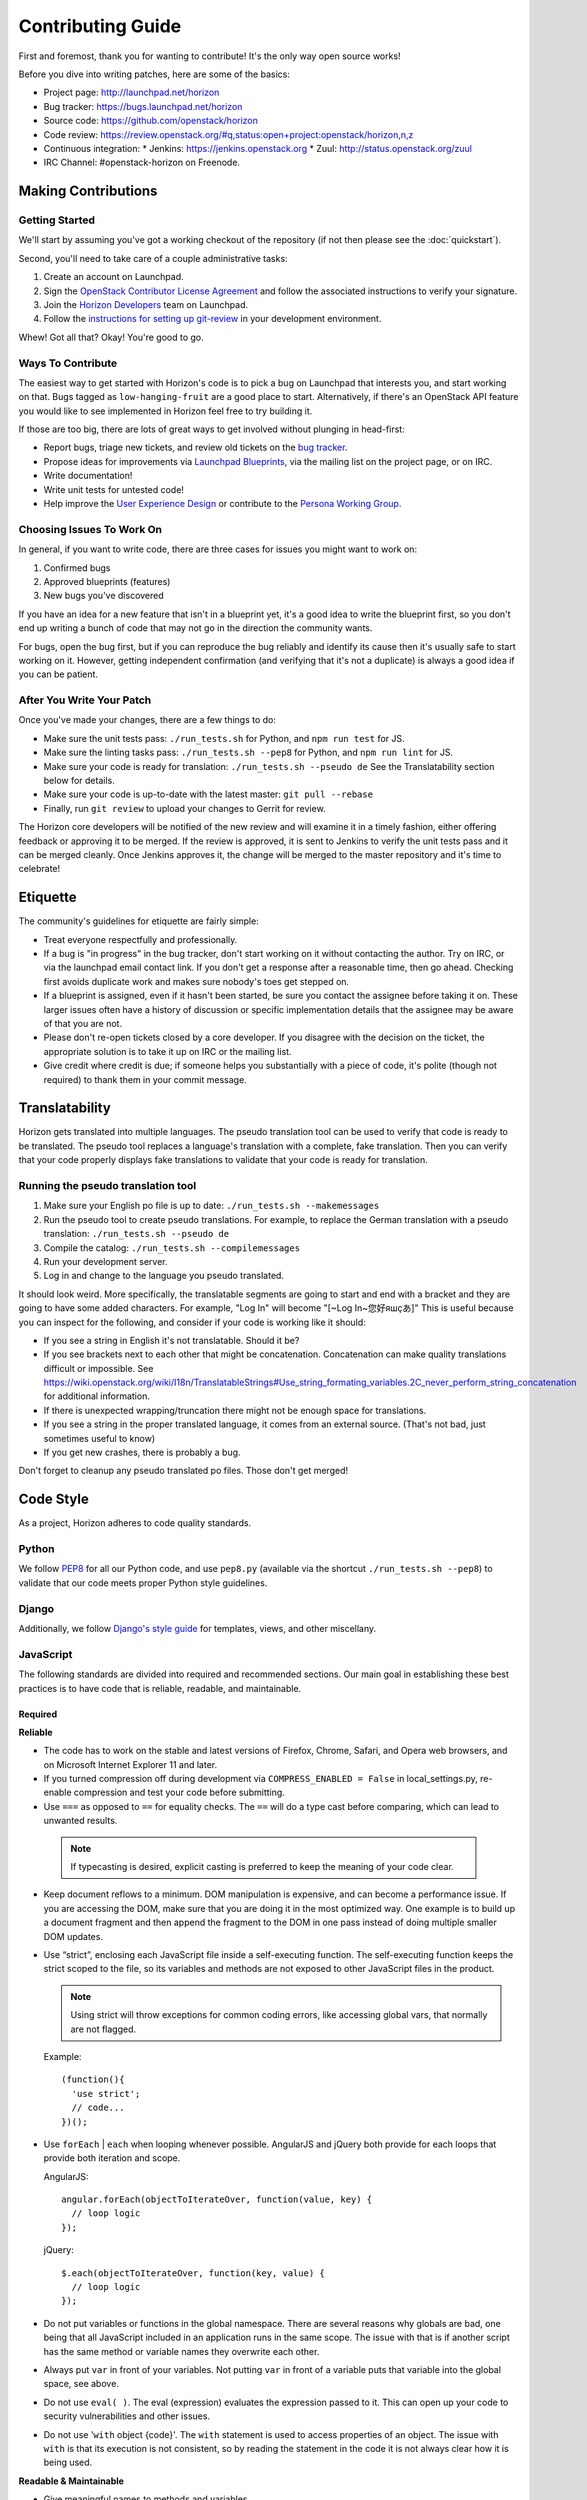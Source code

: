 ==================
Contributing Guide
==================

First and foremost, thank you for wanting to contribute! It's the only way
open source works!

Before you dive into writing patches, here are some of the basics:

* Project page: http://launchpad.net/horizon
* Bug tracker: https://bugs.launchpad.net/horizon
* Source code: https://github.com/openstack/horizon
* Code review: https://review.openstack.org/#q,status:open+project:openstack/horizon,n,z
* Continuous integration:
  * Jenkins: https://jenkins.openstack.org
  * Zuul: http://status.openstack.org/zuul
* IRC Channel: #openstack-horizon on Freenode.

Making Contributions
====================

Getting Started
---------------

We'll start by assuming you've got a working checkout of the repository (if
not then please see the :doc:`quickstart`).

Second, you'll need to take care of a couple administrative tasks:

#. Create an account on Launchpad.
#. Sign the `OpenStack Contributor License Agreement`_ and follow the associated
   instructions to verify your signature.
#. Join the `Horizon Developers`_ team on Launchpad.
#. Follow the `instructions for setting up git-review`_ in your
   development environment.

Whew! Got all that? Okay! You're good to go.

.. _`OpenStack Contributor License Agreement`: http://wiki.openstack.org/CLA
.. _`Horizon Developers`: https://launchpad.net/~horizon
.. _`instructions for setting up git-review`: http://docs.openstack.org/infra/manual/developers.html#development-workflow

Ways To Contribute
------------------

The easiest way to get started with Horizon's code is to pick a bug on
Launchpad that interests you, and start working on that. Bugs tagged as
``low-hanging-fruit`` are a good place to start. Alternatively, if there's an
OpenStack API feature you would like to see implemented in Horizon feel free
to try building it.

If those are too big, there are lots of great ways to get involved without
plunging in head-first:

* Report bugs, triage new tickets, and review old tickets on
  the `bug tracker`_.
* Propose ideas for improvements via `Launchpad Blueprints`_, via the
  mailing list on the project page, or on IRC.
* Write documentation!
* Write unit tests for untested code!
* Help improve the `User Experience Design`_ or contribute to the `Persona Working Group`_.

.. _`bug tracker`: https://bugs.launchpad.net/horizon
.. _`Launchpad Blueprints`: https://blueprints.launchpad.net/horizon
.. _`User Experience Design`: https://wiki.openstack.org/wiki/UX#Getting_Started
.. _`Persona Working Group`: https://wiki.openstack.org/wiki/Personas

Choosing Issues To Work On
--------------------------

In general, if you want to write code, there are three cases for issues
you might want to work on:

#. Confirmed bugs
#. Approved blueprints (features)
#. New bugs you've discovered

If you have an idea for a new feature that isn't in a blueprint yet, it's
a good idea to write the blueprint first, so you don't end up writing a bunch
of code that may not go in the direction the community wants.

For bugs, open the bug first, but if you can reproduce the bug reliably and
identify its cause then it's usually safe to start working on it. However,
getting independent confirmation (and verifying that it's not a duplicate)
is always a good idea if you can be patient.

After You Write Your Patch
--------------------------

Once you've made your changes, there are a few things to do:

* Make sure the unit tests pass: ``./run_tests.sh`` for Python, and ``npm run test`` for JS.
* Make sure the linting tasks pass: ``./run_tests.sh --pep8`` for Python, and ``npm run lint`` for JS.
* Make sure your code is ready for translation: ``./run_tests.sh --pseudo de`` See the Translatability section below for details.
* Make sure your code is up-to-date with the latest master: ``git pull --rebase``
* Finally, run ``git review`` to upload your changes to Gerrit for review.

The Horizon core developers will be notified of the new review and will examine
it in a timely fashion, either offering feedback or approving it to be merged.
If the review is approved, it is sent to Jenkins to verify the unit tests pass
and it can be merged cleanly. Once Jenkins approves it, the change will be
merged to the master repository and it's time to celebrate!

Etiquette
=========

The community's guidelines for etiquette are fairly simple:

* Treat everyone respectfully and professionally.
* If a bug is "in progress" in the bug tracker, don't start working on it
  without contacting the author. Try on IRC, or via the launchpad email
  contact link. If you don't get a response after a reasonable time, then go
  ahead. Checking first avoids duplicate work and makes sure nobody's toes
  get stepped on.
* If a blueprint is assigned, even if it hasn't been started, be sure you
  contact the assignee before taking it on. These larger issues often have a
  history of discussion or specific implementation details that the assignee
  may be aware of that you are not.
* Please don't re-open tickets closed by a core developer. If you disagree with
  the decision on the ticket, the appropriate solution is to take it up on
  IRC or the mailing list.
* Give credit where credit is due; if someone helps you substantially with
  a piece of code, it's polite (though not required) to thank them in your
  commit message.

.. _translatability:

Translatability
===============

Horizon gets translated into multiple languages. The pseudo translation tool
can be used to verify that code is ready to be translated. The pseudo tool
replaces a language's translation with a complete, fake translation. Then
you can verify that your code properly displays fake translations to validate
that your code is ready for translation.

Running the pseudo translation tool
-----------------------------------

#. Make sure your English po file is up to date: ``./run_tests.sh --makemessages``
#. Run the pseudo tool to create pseudo translations. For example, to replace the German translation with a pseudo translation: ``./run_tests.sh --pseudo de``
#. Compile the catalog: ``./run_tests.sh --compilemessages``
#. Run your development server.
#. Log in and change to the language you pseudo translated.

It should look weird. More specifically, the translatable segments are going
to start and end with a bracket and they are going to have some added
characters. For example, "Log In" will become "[~Log In~您好яшçあ]"
This is useful because you can inspect for the following, and consider if your
code is working like it should:

* If you see a string in English it's not translatable. Should it be?
* If you see brackets next to each other that might be concatenation. Concatenation
  can make quality translations difficult or impossible. See
  https://wiki.openstack.org/wiki/I18n/TranslatableStrings#Use_string_formating_variables.2C_never_perform_string_concatenation
  for additional information.
* If there is unexpected wrapping/truncation there might not be enough
  space for translations.
* If you see a string in the proper translated language, it comes from an
  external source. (That's not bad, just sometimes useful to know)
* If you get new crashes, there is probably a bug.

Don't forget to cleanup any pseudo translated po files. Those don't get merged!

Code Style
==========

As a project, Horizon adheres to code quality standards.

Python
------

We follow PEP8_ for all our Python code, and use ``pep8.py`` (available
via the shortcut ``./run_tests.sh --pep8``) to validate that our code
meets proper Python style guidelines.

.. _PEP8: http://www.python.org/dev/peps/pep-0008/

Django
------

Additionally, we follow `Django's style guide`_ for templates, views, and
other miscellany.

.. _Django's style guide: https://docs.djangoproject.com/en/dev/internals/contributing/writing-code/coding-style/

JavaScript
----------

The following standards are divided into required and recommended sections.
Our main goal in establishing these best practices is to have code that is
reliable, readable, and maintainable.

Required
~~~~~~~~

**Reliable**

* The code has to work on the stable and latest versions of Firefox, Chrome,
  Safari, and Opera web browsers, and on Microsoft Internet Explorer 11 and
  later.

* If you turned compression off during development via ``COMPRESS_ENABLED =
  False`` in local_settings.py, re-enable compression and test your code
  before submitting.

* Use ``===`` as opposed to ``==`` for equality checks. The ``==`` will do a
  type cast before comparing, which can lead to unwanted results.

 ..  Note ::
     If typecasting is desired, explicit casting is preferred to keep the
     meaning of your code clear.

* Keep document reflows to a minimum. DOM manipulation is expensive, and can
  become a performance issue. If you are accessing the DOM, make sure that you
  are doing it in the most optimized way. One example is to build up a document
  fragment and then append the fragment to the DOM in one pass instead of doing
  multiple smaller DOM updates.

* Use “strict”, enclosing each JavaScript file inside a self-executing
  function. The self-executing function keeps the strict scoped to the file,
  so its variables and methods are not exposed to other JavaScript files in
  the product.

  ..  Note ::
      Using strict will throw exceptions for common coding errors, like
      accessing global vars, that normally are not flagged.

  Example:
  ::

    (function(){
      'use strict';
      // code...
    })();

* Use ``forEach`` | ``each`` when looping whenever possible. AngularJS and
  jQuery both provide for each loops that provide both iteration and scope.

  AngularJS:
  ::

    angular.forEach(objectToIterateOver, function(value, key) {
      // loop logic
    });

  jQuery:
  ::

    $.each(objectToIterateOver, function(key, value) {
      // loop logic
    });

* Do not put variables or functions in the global namespace. There are several
  reasons why globals are bad, one being that all JavaScript included in an
  application runs in the same scope. The issue with that is if another script
  has the same method or variable names they overwrite each other.
* Always put ``var`` in front of your variables. Not putting ``var`` in front
  of a variable puts that variable into the global space, see above.
* Do not use ``eval( )``. The eval (expression) evaluates the expression
  passed to it. This can open up your code to security vulnerabilities and
  other issues.
* Do not use '``with`` object {code}'. The ``with`` statement is used to access
  properties of an object. The issue with ``with`` is that its execution is not
  consistent, so by reading the statement in the code it is not always clear
  how it is being used.

**Readable & Maintainable**

* Give meaningful names to methods and variables.
* Avoid excessive nesting.
* Avoid HTML and CSS in JS code. HTML and CSS belong in templates and
  stylesheets respectively. For example:

  * In our HTML files, we should focus on layout.

    1. Reduce the small/random ``<script>`` and ``<style>`` elements in HTML.

    2. Avoid in-lining styles into element in HTML. Use attributes and
       classes instead.

  * In our JS files, we should focus on logic rather than attempting to
    manipulate/style elements.

    1. Avoid statements such as ``element.css({property1,property2...})`` they
       belong in a CSS class.

    2. Avoid statements such as ``$("<div><span>abc</span></div>")`` they
       belong in a HTML template file. Use ``show`` | ``hide`` | ``clone``
       elements if dynamic content is required.

    3. Avoid using classes for detection purposes only, instead, defer to
       attributes. For example to find a div:
       ::

         <div class="something"></div>
           $(".something").html("Don't find me this way!");

      Is better found like:
      ::

        <div data-something></div>
          $("div[data-something]").html("You found me correctly!");

* Avoid commented-out code.
* Avoid dead code.

**Performance**

* Avoid creating instances of the same object repeatedly within the same scope.
  Instead, assign the object to a variable and re-use the existing object. For
  example:
  ::

     $(document).on('click', function() { /* do something. */ });
     $(document).on('mouseover', function() { /* do something. */ });

  A better approach:
  ::

     var $document = $(document);
     $document.on('click', function() { /* do something. */ });
     $document.on('mouseover', function() { /* do something. */ });

  In the first approach a jQuery object for ``document`` is created each time.
  The second approach creates only one jQuery object and reuses it. Each object
  needs to be created, uses memory, and needs to be garbage collected.

Recommended
~~~~~~~~~~~

**Readable & Maintainable**

* Put a comment at the top of every file explaining what the purpose of this
  file is when the naming is not obvious. This guideline also applies to
  methods and variables.
* Source-code formatting – (or “beautification”) is recommended but should be
  used with caution. Keep in mind that if you reformat an entire file that was
  not previously formatted the same way, it will mess up the diff during the
  code review. It is best to use a formatter when you are working on a new file
  by yourself, or with others who are using the same formatter. You can also
  choose to format a selected portion of a file only. Instructions for setting
  up ESLint for Eclipse, Sublime Text, Notepad++ and WebStorm/PyCharm are
  provided_.
* Use 2 spaces for code indentation.
* Use ``{ }`` for ``if``, ``for``, ``while`` statements, and don't combine them
  on one line.
  ::

    // Do this          //Not this          // Not this
    if(x) {             if(x)               if(x) y =x;
      y=x;                y=x;
    }

* Use ESLint in your development environment.

.. _provided: https://wiki.openstack.org/wiki/Horizon/Javascript/EditorConfig

AngularJS
---------

.. Note::

  This section is intended as a quick intro to contributing with AngularJS. For
  more detailed information, check the :doc:`topics/angularjs`.

"John Papa Style Guide"
~~~~~~~~~~~~~~~~~~~~~~~

The John Papa Style Guide is the primary point of reference for Angular
code style. This style guide has been endorsed by the AngularJS
team::

 "The most current and detailed Angular Style Guide is the
 community-driven effort led by John Papa and Todd Motto."

 - http://angularjs.blogspot.com/2014/02/an-angularjs-style-guide-and-best.html

The style guide is found at the below location:

https://github.com/johnpapa/angular-styleguide

When reviewing / writing, please refer to the sections of this guide.
If an issue is encountered, note it with a comment and provide a link back
to the specific issue. For example, code should use named functions. A
review noting this should provide the following link in the comments:

https://github.com/johnpapa/angular-styleguide#style-y024

In addition to John Papa, the following guidelines are divided into
required and recommended sections.

Required
~~~~~~~~

* Scope is not the model (model is your JavaScript Objects). The scope
  references the model. Use isolate scopes wherever possible.

  * https://github.com/angular/angular.js/wiki/Understanding-Scopes
  * Read-only in templates.
  * Write-only in controllers.

* Since Django already uses ``{{ }}``, use ``{$ $}`` or ``{% verbatim %}``
  instead.

* For localization in Angular files, use the Angular service
  horizon.framework.util.i18n.gettext. Ensure that the injected dependency
  is named ``gettext``. For regular Javascript files, use either ``gettext`` or
  ``ngettext``. Only those two methods are recognized by our tools and will be
  included in the .po file after running ``./run_tests --makemessages``.
  ::

    // Angular
    angular.module('myModule')
      .factory('myFactory', myFactory);

    myFactory.$inject = ['horizon.framework.util.i18n.gettext'];
    function myFactory(gettext) {
      gettext('translatable text');
    }

    // Javascript
    gettext(apple);
    ngettext('apple', 'apples', count);

    // Not valid
    var _ = gettext;
    _('translatable text');

    $window.gettext('translatable text');

ESLint
------

ESLint is a great tool to be used during your code editing to improve
JavaScript quality by checking your code against a configurable list of checks.
Therefore, JavaScript developers should configure their editors to use ESLint
to warn them of any such errors so they can be addressed. Since ESLint has a
ton of configuration options to choose from, links are provided below to the
options Horizon wants enforced along with the instructions for setting up
ESLint for Eclipse, Sublime Text, Notepad++ and WebStorm/PyCharm.

Instructions for setting up ESLint: `ESLint setup instructions`_

..  Note ::
    ESLint is part of the automated unit tests performed by Jenkins. The
    automated test use the default configurations, which are less strict than
    the configurations we recommended to run in your local development
    environment.

.. _ESLint setup instructions: https://wiki.openstack.org/wiki/Horizon/Javascript/EditorConfig

CSS
---

Style guidelines for CSS are currently quite minimal. Do your best to make the
code readable and well-organized. Two spaces are preferred for indentation
so as to match both the JavaScript and HTML files.

JavaScript and CSS libraries
----------------------------

We do not bundle third-party code in Horizon's source tree. Instead, we package
the required files as XStatic Python packages and add them as dependencies to
Horizon. In particular, when you need to add a new third-party JavaScript or
CSS library to Horizon, follow those steps:

 1. Check if the library is already packaged as Xstatic on PyPi, by searching
    for the library name. If it already is, go to step 5. If it is, but not in
    the right version, contact the original packager.
 2. Package the library as an Xstatic package by following the instructions in
    Xstatic documentation_.
 3. `Create a new repository under OpenStack`_. Use "xstatic-core" and
    "xstatic-ptl" groups for the ACLs. Make sure to include the
    ``publish-to-pypi`` job.
 4. `Setup PyPi`_ to allow OpenStack to publish your package.
 5. `Tag your release`_. That will cause it to be automatically packaged and
    released to PyPi.
 6. Add the package to global-requirements_. Make sure to mention the license.
 7. Add the package to Horizon's ``requirements.txt`` file, to its
    ``settings.py``, and to the ``_scripts.html`` or ``_stylesheets.html``
    templates. Make sure to keep the order alphabetic.

.. warning::

    Note that once a package is released, you can not "un-release" it. You
    should never attempt to modify, delete or rename a released package without
    a lot of careful planning and feedback from all projects that use it.

    For the purpose of fixing packaging mistakes, XStatic has the build number
    mechanism. Simply fix the error, increment the build number and release the
    newer package.

.. _documentation: http://xstatic.rtfd.org/en/latest/packaging.html
.. _`Create a new repository under OpenStack`: http://docs.openstack.org/infra/manual/creators.html
.. _`Tag your release`: http://docs.openstack.org/infra/manual/drivers.html#tagging-a-release
.. _`Setup PyPi`: http://docs.openstack.org/infra/manual/creators.html#give-openstack-permission-to-publish-releases
.. _global-requirements: https://github.com/openstack/requirements/blob/master/global-requirements.txt

HTML
----

Again, readability is paramount; however be conscientious of how the browser
will handle whitespace when rendering the output. Two spaces is the preferred
indentation style to match all front-end code.

Documentation
-------------

Horizon's documentation is written in reStructuredText (reST) and uses Sphinx
for additional parsing and functionality, and should follow standard practices
for writing reST. This includes:

* Flow paragraphs such that lines wrap at 80 characters or less.
* Use proper grammar, spelling, capitalization and punctuation at all times.
* Make use of Sphinx's autodoc feature to document modules, classes
  and functions. This keeps the docs close to the source.
* Where possible, use Sphinx's cross-reference syntax (e.g.
  ``:class:`~horizon.foo.Bar```) when referring to other Horizon components.
  The better-linked our docs are, the easier they are to use.

Be sure to generate the documentation before submitting a patch for review.
Unexpected warnings often appear when building the documentation, and slight
reST syntax errors frequently cause links or cross-references not to work
correctly.

Documentation is generated with Sphinx using the tox command. To create HTML docs and man pages:

.. code-block:: bash

    $ tox -e docs

The results are in the doc/build/html and doc/build/man directories respectively.

Conventions
-----------

Simply by convention, we have a few rules about naming:

  * The term "project" is used in place of Keystone's "tenant" terminology
    in all user-facing text. The term "tenant" is still used in API code to
    make things more obvious for developers.

  * The term "dashboard" refers to a top-level dashboard class, and "panel" to
    the sub-items within a dashboard. Referring to a panel as a dashboard is
    both confusing and incorrect.

Release Notes
=============

Release notes for a patch should be included in the patch with the
associated changes whenever possible. This allow for simpler tracking. It also
enables a single cherry pick to be done if the change is backported to a
previous release. In some cases, such as a feature that is provided via
multiple patches, release notes can be done in a follow-on review.

If the following applies to the patch, a release note is required:

* The deployer needs to take an action when upgrading
* A new feature is implemented
* Function was removed (hopefully it was deprecated)
* Current behavior is changed
* A new config option is added that the deployer should consider changing from
  the default
* A security bug is fixed

A release note is suggested if a long-standing or important bug is fixed.
Otherwise, a release note is not required.

Horizon uses `reno <http://docs.openstack.org/developer/reno/usage.html>`_ to
generate release notes. Please read the docs for details. In summary, use

.. code-block:: bash

  $ tox -e venv -- reno new <bug-,bp-,whatever>

Then edit the sample file that was created and push it with your change.

To see the results:

.. code-block:: bash

  $ git commit  # Commit the change because reno scans git log.

  $ tox -e releasenotes

Then look at the generated release notes files in releasenotes/build/html in
your favorite browser.
